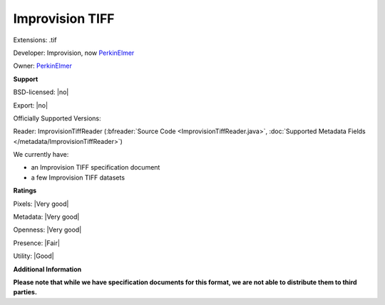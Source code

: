 .. index:: Improvision TIFF
.. index:: .tif

Improvision TIFF
===============================================================================

Extensions: .tif

Developer: Improvision, now `PerkinElmer <https://www.perkinelmer.com/>`_

Owner: `PerkinElmer <https://www.perkinelmer.com/>`_

**Support**


BSD-licensed: |no|

Export: |no|

Officially Supported Versions: 

Reader: ImprovisionTiffReader (:bfreader:`Source Code <ImprovisionTiffReader.java>`, :doc:`Supported Metadata Fields </metadata/ImprovisionTiffReader>`)




We currently have:

* an Improvision TIFF specification document 
* a few Improvision TIFF datasets



**Ratings**


Pixels: |Very good|

Metadata: |Very good|

Openness: |Very good|

Presence: |Fair|

Utility: |Good|

**Additional Information**

**Please note that while we have specification documents for this
format, we are not able to distribute them to third parties.**

